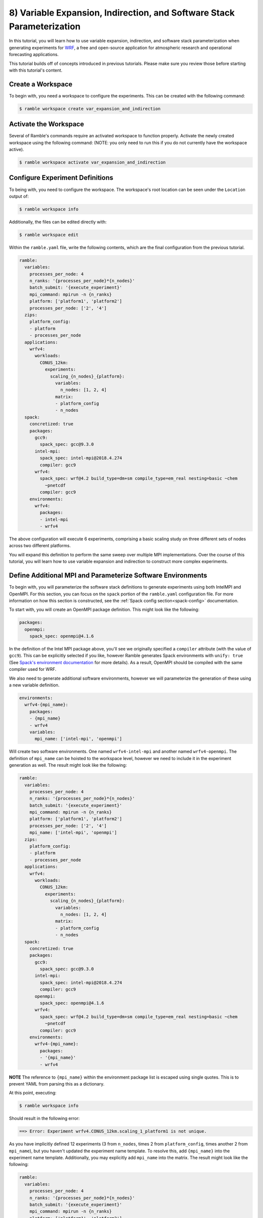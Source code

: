 .. Copyright 2022-2023 Google LLC

   Licensed under the Apache License, Version 2.0 <LICENSE-APACHE or
   https://www.apache.org/licenses/LICENSE-2.0> or the MIT license
   <LICENSE-MIT or https://opensource.org/licenses/MIT>, at your
   option. This file may not be copied, modified, or distributed
   except according to those terms.

.. _variable_expansion_and_indirection_and_stack_parameterization_tutorial:

=======================================================================
8) Variable Expansion, Indirection, and Software Stack Parameterization
=======================================================================

In this tutorial, you will learn how to use variable expansion, indirection,
and software stack parameterization when generating experiments for
`WRF <https://www.mmm.ucar.edu/models/wrf>`_, a free and open-source
application for atmospheric research and operational forecasting applications.

This tutorial builds off of concepts introduced in previous tutorials. Please
make sure you review those before starting with this tutorial's content.

Create a Workspace
------------------

To begin with, you need a workspace to configure the experiments. This can be
created with the following command:

.. code-block:: console

    $ ramble workspace create var_expansion_and_indirection


Activate the Workspace
----------------------

Several of Ramble's commands require an activated workspace to function
properly. Activate the newly created workspace using the following command:
(NOTE: you only need to run this if you do not currently have the workspace
active).

.. code-block:: console

    $ ramble workspace activate var_expansion_and_indirection

Configure Experiment Definitions
--------------------------------

To being with, you need to configure the workspace. The workspace's root
location can be seen under the ``Location`` output of:

.. code-block:: console

    $ ramble workspace info

Additionally, the files can be edited directly with:

.. code-block:: console

    $ ramble workspace edit

Within the ``ramble.yaml`` file, write the following contents, which are the
final configuration from the previous tutorial.

.. code-block:: YAML

    ramble:
      variables:
        processes_per_node: 4
        n_ranks: '{processes_per_node}*{n_nodes}'
        batch_submit: '{execute_experiment}'
        mpi_command: mpirun -n {n_ranks}
        platform: ['platform1', 'platform2']
        processes_per_node: ['2', '4']
      zips:
        platform_config:
        - platform
        - processes_per_node
      applications:
        wrfv4:
          workloads:
            CONUS_12km:
              experiments:
                scaling_{n_nodes}_{platform}:
                  variables:
                    n_nodes: [1, 2, 4]
                  matrix:
                  - platform_config
                  - n_nodes
      spack:
        concretized: true
        packages:
          gcc9:
            spack_spec: gcc@9.3.0
          intel-mpi:
            spack_spec: intel-mpi@2018.4.274
            compiler: gcc9
          wrfv4:
            spack_spec: wrf@4.2 build_type=dm+sm compile_type=em_real nesting=basic ~chem
              ~pnetcdf
            compiler: gcc9
        environments:
          wrfv4:
            packages:
            - intel-mpi
            - wrfv4

The above configuration will execute 6 experiments, comprising a basic scaling
study on three different sets of nodes across two different platforms.

You will expand this definition to perform the same sweep over multiple MPI
implementations. Over the course of this tutorial, you will learn how to use
variable expansion and indirection to construct more complex experiments.

Define Additional MPI and Parameterize Software Environments
------------------------------------------------------------

To begin with, you will parameterize the software stack definitions to generate
experiments using both IntelMPI and OpenMPI. For this section, you can focus on
the ``spack`` portion of the ``ramble.yaml`` configuration file. For more
information on how this section is constructed, see the :ref:`Spack config
section<spack-config>` documentation.

To start with, you will create an OpenMPI package definition. This might look
like the following:

.. code-block:: YAML

    packages:
      openmpi:
        spack_spec: openmpi@4.1.6

In the definition of the Intel MPI package above, you'll see we originally
specified a ``compiler`` attribute (with the value of ``gcc9``). This can be
explicitly selected if you like, however Ramble generates Spack environments
with ``unify: true``
(See `Spack's environment documentation <https://spack.readthedocs.io/en/latest/environments.html#spec-concretization>`_
for more details). As a result, OpenMPI should be compiled with the same
compiler used for WRF.

We also need to generate additional software environments, however we will
parameterize the generation of these using a new variable definition.

.. code-block:: YAML

    environments:
      wrfv4-{mpi_name}:
        packages:
        - {mpi_name}
        - wrfv4
        variables:
          mpi_name: ['intel-mpi', 'openmpi']

Will create two software environments. One named ``wrfv4-intel-mpi`` and
another named ``wrfv4-openmpi``. The definition of ``mpi_name`` can be hoisted
to the workspace level, however we need to include it in the experiment
generation as well. The result might look like the following:

.. code-block:: YAML

    ramble:
      variables:
        processes_per_node: 4
        n_ranks: '{processes_per_node}*{n_nodes}'
        batch_submit: '{execute_experiment}'
        mpi_command: mpirun -n {n_ranks}
        platform: ['platform1', 'platform2']
        processes_per_node: ['2', '4']
        mpi_name: ['intel-mpi', 'openmpi']
      zips:
        platform_config:
        - platform
        - processes_per_node
      applications:
        wrfv4:
          workloads:
            CONUS_12km:
              experiments:
                scaling_{n_nodes}_{platform}:
                  variables:
                    n_nodes: [1, 2, 4]
                  matrix:
                  - platform_config
                  - n_nodes
      spack:
        concretized: true
        packages:
          gcc9:
            spack_spec: gcc@9.3.0
          intel-mpi:
            spack_spec: intel-mpi@2018.4.274
            compiler: gcc9
          openmpi:
            spack_spec: openmpi@4.1.6
          wrfv4:
            spack_spec: wrf@4.2 build_type=dm+sm compile_type=em_real nesting=basic ~chem
              ~pnetcdf
            compiler: gcc9
        environments:
          wrfv4-{mpi_name}:
            packages:
            - '{mpi_name}'
            - wrfv4

**NOTE** The reference to ``{mpi_name}`` within the environment package list is
escaped using single quotes. This is to prevent YAML from parsing this as a
dictionary.

At this point, executing:

.. code-block:: console

    $ ramble workspace info

Should result in the following error:

.. code-block:: console

    ==> Error: Experiment wrfv4.CONUS_12km.scaling_1_platform1 is not unique.

As you have implicitly defined 12 experiments (3 from ``n_nodes``, times 2 from
``platform_config``, times another 2 from ``mpi_name``), but you haven't
updated the experiment name template. To resolve this, add ``{mpi_name}`` into
the experiment name template. Additionally, you may explicitly add ``mpi_name``
into the matrix. The result might look like the following:

.. code-block:: YAML

    ramble:
      variables:
        processes_per_node: 4
        n_ranks: '{processes_per_node}*{n_nodes}'
        batch_submit: '{execute_experiment}'
        mpi_command: mpirun -n {n_ranks}
        platform: ['platform1', 'platform2']
        processes_per_node: ['2', '4']
        mpi_name: ['intel-mpi', 'openmpi']
      zips:
        platform_config:
        - platform
        - processes_per_node
      applications:
        wrfv4:
          workloads:
            CONUS_12km:
              experiments:
                scaling_{n_nodes}_{platform}_{mpi_name}:
                  variables:
                    n_nodes: [1, 2, 4]
                  matrix:
                  - platform_config
                  - n_nodes
                  - mpi_name
      spack:
        concretized: true
        packages:
          gcc9:
            spack_spec: gcc@9.3.0
          intel-mpi:
            spack_spec: intel-mpi@2018.4.274
            compiler: gcc9
          openmpi:
            spack_spec: openmpi@4.1.6
          wrfv4:
            spack_spec: wrf@4.2 build_type=dm+sm compile_type=em_real nesting=basic ~chem
              ~pnetcdf
            compiler: gcc9
        environments:
          wrfv4-{mpi_name}:
            packages:
            - '{mpi_name}'
            - wrfv4

Variable Expansion and Indirection
----------------------------------

At this stage, you have defined a workspace that will execute 12 experiments.
It is important to point out that different MPI implementations have different
command line flags for controlling their behavior. The existing ``mpi_command``
should work fine with both Intel MPI, and OpenMPI but to illustrate how
variable expansion and indirection can be used you will now add a flag to
control the number of MPI ranks per compute node.

For Intel MPI this is:

.. code-block:: console

    -ppn {processes_per_node}

While in OpenMPI this is:

.. code-block:: console

    --map-by ppr:{processes_per_node}:node

One way to define this is to define ``mpi_command`` as a list variable, with
the appropriate MPI command line arguments. Then you can define an explicit zip
that combines ``mpi_command`` and ``mpi_name``. However, for the purposes of
this tutorial you will instead use variable expansion and indirection to lookup
variable definitions.

In Ramble, every variable can be defines as a combination of other variables. For example:

.. code-block:: YAML

    variables:
      processes_per_node: 4
      n_nodes: 2
      n_ranks: '{processes_per_node}*{n_nodes}'

Would result in ``n_ranks`` having a value of 8, as each of the variable
references are expanded and then the math is evaluated.

Additionally, variable references are allowed to be nested to parameterize
which variables you want to use. For example:

.. code-block:: YAML

    variables:
      intel-mpi_args: '--np {n_ranks} --map-by ppr:{processes_per_node}:node'
      openmpi_args: '-n {n_ranks} -ppn {processes_per_node}'
      mpi_command: 'mpirun {{mpi_name}_args}'

Allows the ``mpi_command`` definition to change based on the definition of
``mpi_name``. This is called variable indirection. If we employ variable
indirection to help parameterize the MPI arguments as shown above, the
resulting configuration might look like the following:

.. code-block:: YAML

    ramble:
      variables:
        processes_per_node: 4
        n_ranks: '{processes_per_node}*{n_nodes}'
        batch_submit: '{execute_experiment}'
        platform: ['platform1', 'platform2']
        processes_per_node: ['2', '4']
        mpi_name: ['intel-mpi', 'openmpi']
        intel-mpi_args: '-n {n_ranks} -ppn {processes_per_node}'
        openmpi_args: '--np {n_ranks} --map-by ppr:{processes_per_node}:node'
        mpi_command: 'mpirun {{mpi_name}_args}'
      zips:
        platform_config:
        - platform
        - processes_per_node
      applications:
        wrfv4:
          workloads:
            CONUS_12km:
              experiments:
                scaling_{n_nodes}_{platform}_{mpi_name}:
                  variables:
                    n_nodes: [1, 2, 4]
                  matrix:
                  - platform_config
                  - n_nodes
                  - mpi_name
      spack:
        concretized: true
        packages:
          gcc9:
            spack_spec: gcc@9.3.0
          intel-mpi:
            spack_spec: intel-mpi@2018.4.274
            compiler: gcc9
          openmpi:
            spack_spec: openmpi@4.1.6
          wrfv4:
            spack_spec: wrf@4.2 build_type=dm+sm compile_type=em_real nesting=basic ~chem
              ~pnetcdf
            compiler: gcc9
        environments:
          wrfv4-{mpi_name}:
            packages:
            - '{mpi_name}'
            - wrfv4

At this point, you have described the 12 experiments you want to run, however
they are still not completely defined. Running:

.. code-block:: console

    $ ramble workspace setup --dry-run

Should result in the following error:

.. code-block:: console

    ==> Error: Environment wrfv4 is not defined.

This is because the default software environment every application uses is
named the same as the application (in this case, both would be named
``wrfv4``). You changed the name of the software environment, but didn't
connect each experiment to the proper environment.

Controlling Experiment Software Environments
--------------------------------------------

To control the software environment used within an experiment, Ramble allows
you to use the ``env_name`` variable definition. Because ``mpi_name`` is a list
variable, you might want ``env_name`` to be a list that is zipped with
``mpi_name`` to make sure they are iterated over together. However, you may
also utilize variable indirection / expansion to fix this issue. For the
purposes of this tutorial, we will use indirection instead of explicit zips.

The resulting configuration file might look like the following:

.. code-block:: YAML

    ramble:
      variables:
        processes_per_node: 4
        n_ranks: '{processes_per_node}*{n_nodes}'
        batch_submit: '{execute_experiment}'
        platform: ['platform1', 'platform2']
        processes_per_node: ['2', '4']
        mpi_name: ['intel-mpi', 'openmpi']
        intel-mpi_args: '-n {n_ranks} -ppn {processes_per_node}'
        openmpi_args: '--np {n_ranks} --map-by ppr:{processes_per_node}:node'
        mpi_command: 'mpirun {{mpi_name}_args}'
      zips:
        platform_config:
        - platform
        - processes_per_node
      applications:
        wrfv4:
          workloads:
            CONUS_12km:
              experiments:
                scaling_{n_nodes}_{platform}_{mpi_name}:
                  variables:
                    n_nodes: [1, 2, 4]
                    env_name: 'wrfv4-{mpi_name}'
                  matrix:
                  - platform_config
                  - n_nodes
                  - mpi_name
      spack:
        concretized: true
        packages:
          gcc9:
            spack_spec: gcc@9.3.0
          intel-mpi:
            spack_spec: intel-mpi@2018.4.274
            compiler: gcc9
          openmpi:
            spack_spec: openmpi@4.1.6
          wrfv4:
            spack_spec: wrf@4.2 build_type=dm+sm compile_type=em_real nesting=basic ~chem
              ~pnetcdf
            compiler: gcc9
        environments:
          wrfv4-{mpi_name}:
            packages:
            - '{mpi_name}'
            - wrfv4

In this case, we defined ``env_name`` to be ``wrfv4-{mpi_name}`` which matches
the definition of the software environments.

Dry Run Setup
-------------

Before executing the experiments, you can perform:

.. code-block:: console

    $ ramble workspace setup --dry-run

And examine the contents of the rendered ``execute_experiment`` scripts in some
experiment directories. Looking at these, you should see the correct MPI
arguments within the relevant experiments.

Execute Experiments
-------------------

Now that you have made the appropriate modifications, set up, execute, and
analyze the new experiments using:

.. code-block:: console

    $ ramble workspace setup
    $ ramble on
    $ ramble workspace analyze

This creates a ``results`` file in the root of the workspace that contains
extracted figures of merit. If the experiments were successful, this file will
show the following results:

* Average Timestep Time: Time (in seconds) on average each timestep takes
* Cumulative Timestep Time: Time (in seconds) spent executing all timesteps
* Minimum Timestep Time: Minimum time (in seconds) spent on any one timestep
* Maximum Timestep Time: Maximum time (in seconds) spent on any one timestep
* Number of timesteps: Count of total timesteps performed
* Avg. Max Ratio Time: Ratio of Average Timestep Time and Maximum Timestep Time
